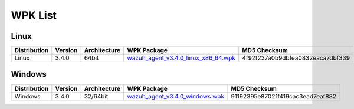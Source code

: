 .. Copyright (C) 2018 Wazuh, Inc.

.. _wpk-list:

WPK List
========

Linux
-----

+--------------+---------+--------------+---------------------------------------------------------------------------------------------------------------------------+----------------------------------+
| Distribution | Version | Architecture | WPK Package                                                                                                               | MD5 Checksum                     |
+==============+=========+==============+===========================================================================================================================+==================================+
|    Linux     |  3.4.0  |    64bit     | `wazuh_agent_v3.4.0_linux_x86_64.wpk <https://packages.wazuh.com/wpk/linux/x86_64/wazuh_agent_v3.4.0_linux_x86_64.wpk>`_  | 4f92f237a0b9dbfea0832eaca7dbf339 |
+--------------+---------+--------------+---------------------------------------------------------------------------------------------------------------------------+----------------------------------+

Windows
-------

+--------------+---------+--------------+----------------------------------------------------------------------------------------------------------------------------+----------------------------------+
| Distribution | Version | Architecture | WPK Package                                                                                                                | MD5 Checksum                     |
+==============+=========+==============+============================================================================================================================+==================================+
|   Windows    |  3.4.0  |   32/64bit   | `wazuh_agent_v3.4.0_windows.wpk <https://packages.wazuh.com/wpk/windows/wazuh_agent_v3.4.0_windows.wpk>`_                  | 91192395e87021f419cac3ead7eaf882 |
+--------------+---------+--------------+----------------------------------------------------------------------------------------------------------------------------+----------------------------------+
